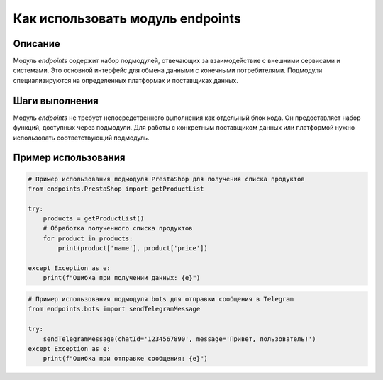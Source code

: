 Как использовать модуль endpoints
========================================================================================
Описание
-------------------------
Модуль `endpoints` содержит набор подмодулей, отвечающих за взаимодействие с внешними сервисами и системами. Это основной интерфейс для обмена данными с конечными потребителями. Подмодули специализируются на определенных платформах и поставщиках данных.

Шаги выполнения
-------------------------
Модуль `endpoints` не требует непосредственного выполнения как отдельный блок кода.  Он предоставляет набор функций, доступных через подмодули. Для работы с конкретным поставщиком данных или платформой нужно использовать соответствующий подмодуль.

Пример использования
-------------------------
.. code-block:: python

    # Пример использования подмодуля PrestaShop для получения списка продуктов
    from endpoints.PrestaShop import getProductList

    try:
        products = getProductList()
        # Обработка полученного списка продуктов
        for product in products:
            print(product['name'], product['price'])

    except Exception as e:
        print(f"Ошибка при получении данных: {e}")

.. code-block:: python

    # Пример использования подмодуля bots для отправки сообщения в Telegram
    from endpoints.bots import sendTelegramMessage

    try:
        sendTelegramMessage(chatId='1234567890', message='Привет, пользователь!')
    except Exception as e:
        print(f"Ошибка при отправке сообщения: {e}")